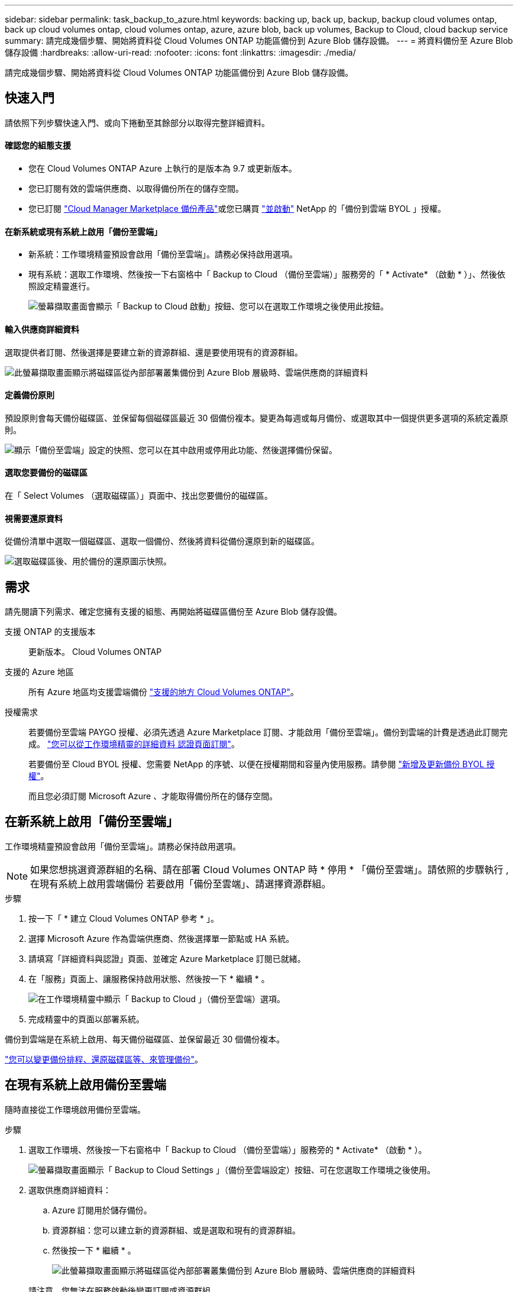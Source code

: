 ---
sidebar: sidebar 
permalink: task_backup_to_azure.html 
keywords: backing up, back up, backup, backup cloud volumes ontap, back up cloud volumes ontap, cloud volumes ontap, azure, azure blob, back up volumes, Backup to Cloud, cloud backup service 
summary: 請完成幾個步驟、開始將資料從 Cloud Volumes ONTAP 功能區備份到 Azure Blob 儲存設備。 
---
= 將資料備份至 Azure Blob 儲存設備
:hardbreaks:
:allow-uri-read: 
:nofooter: 
:icons: font
:linkattrs: 
:imagesdir: ./media/


[role="lead"]
請完成幾個步驟、開始將資料從 Cloud Volumes ONTAP 功能區備份到 Azure Blob 儲存設備。



== 快速入門

請依照下列步驟快速入門、或向下捲動至其餘部分以取得完整詳細資料。



==== 確認您的組態支援

* 您在 Cloud Volumes ONTAP Azure 上執行的是版本為 9.7 或更新版本。
* 您已訂閱有效的雲端供應商、以取得備份所在的儲存空間。
* 您已訂閱 https://azuremarketplace.microsoft.com/en-us/marketplace/apps/netapp.cloud-manager?tab=Overview["Cloud Manager Marketplace 備份產品"^]或您已購買 link:task_managing_licenses.html#adding-and-updating-your-backup-byol-license["並啟動"^] NetApp 的「備份到雲端 BYOL 」授權。




==== 在新系統或現有系統上啟用「備份至雲端」

* 新系統：工作環境精靈預設會啟用「備份至雲端」。請務必保持啟用選項。
* 現有系統：選取工作環境、然後按一下右窗格中「 Backup to Cloud （備份至雲端）」服務旁的「 * Activate* （啟動 * ）」、然後依照設定精靈進行。
+
image:screenshot_backup_to_s3_icon.gif["螢幕擷取畫面會顯示「 Backup to Cloud 啟動」按鈕、您可以在選取工作環境之後使用此按鈕。"]





==== 輸入供應商詳細資料

[role="quick-margin-para"]
選取提供者訂閱、然後選擇是要建立新的資源群組、還是要使用現有的資源群組。

[role="quick-margin-para"]
image:screenshot_backup_provider_settings_azure.png["此螢幕擷取畫面顯示將磁碟區從內部部署叢集備份到 Azure Blob 層級時、雲端供應商的詳細資料"]



==== 定義備份原則

[role="quick-margin-para"]
預設原則會每天備份磁碟區、並保留每個磁碟區最近 30 個備份複本。變更為每週或每月備份、或選取其中一個提供更多選項的系統定義原則。

[role="quick-margin-para"]
image:screenshot_backup_onprem_policy.png["顯示「備份至雲端」設定的快照、您可以在其中啟用或停用此功能、然後選擇備份保留。"]



==== 選取您要備份的磁碟區

[role="quick-margin-para"]
在「 Select Volumes （選取磁碟區）」頁面中、找出您要備份的磁碟區。



==== 視需要還原資料

[role="quick-margin-para"]
從備份清單中選取一個磁碟區、選取一個備份、然後將資料從備份還原到新的磁碟區。

[role="quick-margin-para"]
image:screenshot_backup_to_s3_restore_icon.gif["選取磁碟區後、用於備份的還原圖示快照。"]



== 需求

請先閱讀下列需求、確定您擁有支援的組態、再開始將磁碟區備份至 Azure Blob 儲存設備。

支援 ONTAP 的支援版本:: 更新版本。 Cloud Volumes ONTAP
支援的 Azure 地區:: 所有 Azure 地區均支援雲端備份 https://cloud.netapp.com/cloud-volumes-global-regions["支援的地方 Cloud Volumes ONTAP"^]。
授權需求:: 若要備份至雲端 PAYGO 授權、必須先透過 Azure Marketplace 訂閱、才能啟用「備份至雲端」。備份到雲端的計費是透過此訂閱完成。 link:task_deploying_otc_azure.html["您可以從工作環境精靈的詳細資料  認證頁面訂閱"^]。
+
--
若要備份至 Cloud BYOL 授權、您需要 NetApp 的序號、以便在授權期間和容量內使用服務。請參閱 link:task_managing_licenses.html#adding-and-updating-your-backup-byol-license["新增及更新備份 BYOL 授權"^]。

而且您必須訂閱 Microsoft Azure 、才能取得備份所在的儲存空間。

--




== 在新系統上啟用「備份至雲端」

工作環境精靈預設會啟用「備份至雲端」。請務必保持啟用選項。


NOTE: 如果您想挑選資源群組的名稱、請在部署 Cloud Volumes ONTAP 時 * 停用 * 「備份至雲端」。請依照的步驟執行 ,在現有系統上啟用雲端備份 若要啟用「備份至雲端」、請選擇資源群組。

.步驟
. 按一下「 * 建立 Cloud Volumes ONTAP 參考 * 」。
. 選擇 Microsoft Azure 作為雲端供應商、然後選擇單一節點或 HA 系統。
. 請填寫「詳細資料與認證」頁面、並確定 Azure Marketplace 訂閱已就緒。
. 在「服務」頁面上、讓服務保持啟用狀態、然後按一下 * 繼續 * 。
+
image:screenshot_backup_to_azure.gif["在工作環境精靈中顯示「 Backup to Cloud 」（備份至雲端）選項。"]

. 完成精靈中的頁面以部署系統。


備份到雲端是在系統上啟用、每天備份磁碟區、並保留最近 30 個備份複本。

link:task_managing_backups.html["您可以變更備份排程、還原磁碟區等、來管理備份"^]。



== 在現有系統上啟用備份至雲端

隨時直接從工作環境啟用備份至雲端。

.步驟
. 選取工作環境、然後按一下右窗格中「 Backup to Cloud （備份至雲端）」服務旁的 * Activate* （啟動 * ）。
+
image:screenshot_backup_to_s3_icon.gif["螢幕擷取畫面顯示「 Backup to Cloud Settings 」（備份至雲端設定）按鈕、可在您選取工作環境之後使用。"]

. 選取供應商詳細資料：
+
.. Azure 訂閱用於儲存備份。
.. 資源群組：您可以建立新的資源群組、或是選取和現有的資源群組。
.. 然後按一下 * 繼續 * 。
+
image:screenshot_backup_provider_settings_azure.png["此螢幕擷取畫面顯示將磁碟區從內部部署叢集備份到 Azure Blob 層級時、雲端供應商的詳細資料"]

+
請注意、您無法在服務啟動後變更訂閱或資源群組。



. 在 _ 定義原則 _ 頁面中、選取備份排程和保留值、然後按一下 * 繼續 * 。
+
image:screenshot_backup_onprem_policy.png["顯示「備份至雲端」設定的快照、您可以在其中啟用或停用此功能、然後選擇備份保留。"]

+
請參閱 link:concept_backup_to_cloud.html#the-schedule-is-daily-weekly-monthly-or-a-combination["現有原則的清單"^]。

. 選取您要備份的磁碟區、然後按一下「 * 啟動 * 」。
+
image:screenshot_backup_select_volumes.png["選取要備份之磁碟區的快照。"]



備份到雲端開始對每個選取的磁碟區進行初始備份。

link:task_managing_backups.html["您可以變更備份排程、還原磁碟區等、來管理備份"^]。

